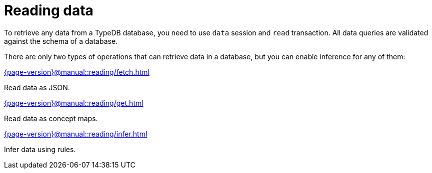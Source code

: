 = Reading data
:page-no-toc: 1
:page-aliases: {page-version}@manual::reading/overview.adoc

[#_blank_heading]
== {blank}

To retrieve any data from a TypeDB database, you need to use `data` session and `read` transaction.
All data queries are validated against the schema of a database.

There are only two types of operations that can retrieve data in a database,
but you can enable inference for any of them:

[cols-3]
--
.xref:{page-version}@manual::reading/fetch.adoc[]
[.clickable]
****
Read data as JSON.
****

.xref:{page-version}@manual::reading/get.adoc[]
[.clickable]
****
Read data as concept maps.
****

.xref:{page-version}@manual::reading/infer.adoc[]
[.clickable]
****
Infer data using rules.
****
--
